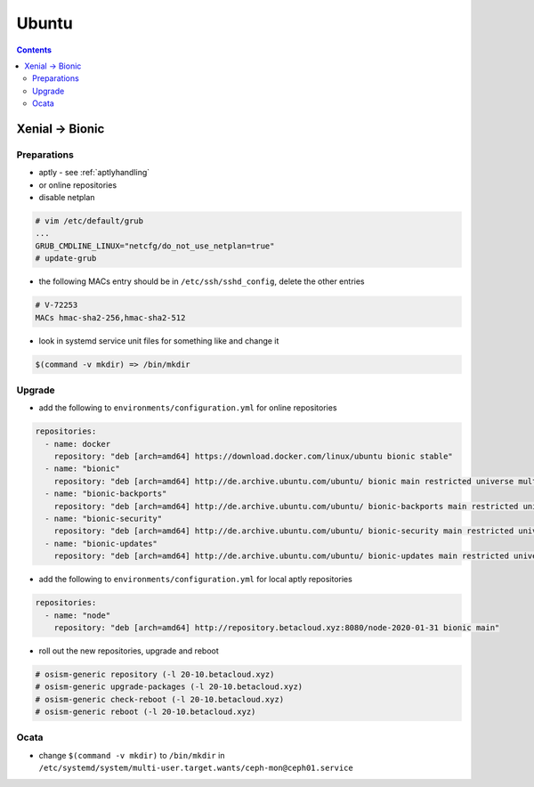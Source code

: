 ======
Ubuntu
======

.. contents::
   :depth: 2

Xenial -> Bionic
================

Preparations
------------

* aptly - see :ref:`aptlyhandling`
* or online repositories
* disable netplan

.. code-block:: console

   # vim /etc/default/grub
   ...
   GRUB_CMDLINE_LINUX="netcfg/do_not_use_netplan=true"
   # update-grub

* the following MACs entry should be in ``/etc/ssh/sshd_config``, delete the other entries

.. code-block:: console

   # V-72253
   MACs hmac-sha2-256,hmac-sha2-512

* look in systemd service unit files for something like and change it

.. code-block:: console

   $(command -v mkdir) => /bin/mkdir

Upgrade
-------

* add the following to ``environments/configuration.yml`` for online repositories

.. code-block:: console

   repositories:
     - name: docker
       repository: "deb [arch=amd64] https://download.docker.com/linux/ubuntu bionic stable"
     - name: "bionic"
       repository: "deb [arch=amd64] http://de.archive.ubuntu.com/ubuntu/ bionic main restricted universe multiverse"
     - name: "bionic-backports"
       repository: "deb [arch=amd64] http://de.archive.ubuntu.com/ubuntu/ bionic-backports main restricted universe multiverse"
     - name: "bionic-security"
       repository: "deb [arch=amd64] http://de.archive.ubuntu.com/ubuntu/ bionic-security main restricted universe multiverse"
     - name: "bionic-updates"
       repository: "deb [arch=amd64] http://de.archive.ubuntu.com/ubuntu/ bionic-updates main restricted universe multiverse"

* add the following to ``environments/configuration.yml`` for local aptly repositories

.. code-block:: console

   repositories:
     - name: "node"
       repository: "deb [arch=amd64] http://repository.betacloud.xyz:8080/node-2020-01-31 bionic main"

* roll out the new repositories, upgrade and reboot

.. code-block:: console

   # osism-generic repository (-l 20-10.betacloud.xyz)
   # osism-generic upgrade-packages (-l 20-10.betacloud.xyz)
   # osism-generic check-reboot (-l 20-10.betacloud.xyz)
   # osism-generic reboot (-l 20-10.betacloud.xyz)

Ocata
-----

* change ``$(command -v mkdir)`` to ``/bin/mkdir`` in ``/etc/systemd/system/multi-user.target.wants/ceph-mon@ceph01.service``